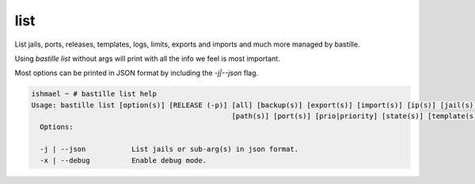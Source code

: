 list
====

List jails, ports, releases, templates, logs, limits, exports and imports and much more
managed by bastille.

Using `bastille list` without args will print with all the info we feel is most important.

Most options can be printed in JSON format by including the `-j|--json` flag.

.. code-block:: shell

  ishmael ~ # bastille list help
  Usage: bastille list [option(s)] [RELEASE (-p)] [all] [backup(s)] [export(s)] [import(s)] [ip(s)] [jail(s)] [limit(s)] [log(s)]
                                                  [path(s)] [port(s)] [prio|priority] [state(s)] [template(s)]
    Options:
    
    -j | --json           List jails or sub-arg(s) in json format.
    -x | --debug          Enable debug mode.
